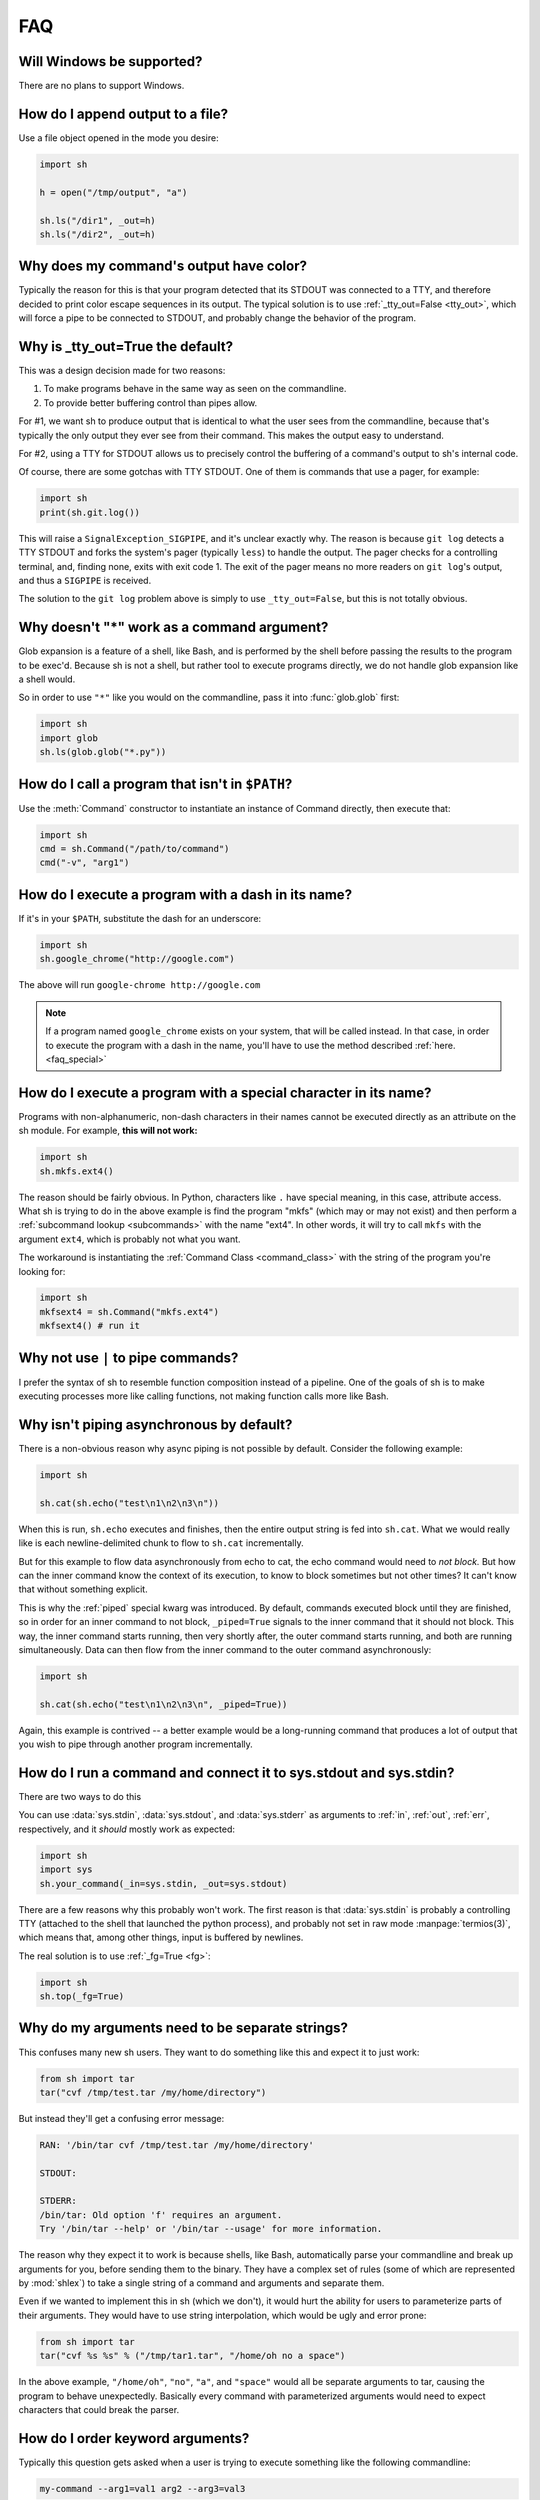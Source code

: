 .. _faq:

FAQ
===

Will Windows be supported?
--------------------------

There are no plans to support Windows.

.. _faq_append:

How do I append output to a file?
---------------------------------

Use a file object opened in the mode you desire:

.. code-block:: python

    import sh

    h = open("/tmp/output", "a")

    sh.ls("/dir1", _out=h)
    sh.ls("/dir2", _out=h)

.. _faq_color_output:

Why does my command's output have color?
----------------------------------------

Typically the reason for this is that your program detected that its STDOUT was
connected to a TTY, and therefore decided to print color escape sequences in its
output.  The typical solution is to use :ref:`_tty_out=False <tty_out>`, which
will force a pipe to be connected to STDOUT, and probably change the behavior of
the program.

.. seealso::

    Git is one of the programs that makes extensive use of terminal colors (as
    well as pagers) in its output, so we added :ref:`a contrib version
    <contrib_git>` for convenience.

.. _faq_tty_out:

Why is _tty_out=True the default?
---------------------------------

This was a design decision made for two reasons:

1. To make programs behave in the same way as seen on the commandline.
2. To provide better buffering control than pipes allow.

For #1, we want sh to produce output that is identical to what the user sees
from the commandline, because that's typically the only output they ever see
from their command.  This makes the output easy to understand.

For #2, using a TTY for STDOUT allows us to precisely control the buffering of a
command's output to sh's internal code.

.. seealso:: :ref:`arch_buffers`

Of course, there are some gotchas with TTY STDOUT.  One of them is commands that
use a pager, for example:

.. code-block:: python

    import sh
    print(sh.git.log())

This will raise a ``SignalException_SIGPIPE``, and it's unclear exactly why.
The reason is because ``git log`` detects a TTY STDOUT and forks the system's
pager (typically ``less``) to handle the output.  The pager checks for a
controlling terminal, and, finding none, exits with exit code 1.  The exit of
the pager means no more readers on ``git log``'s output, and thus a ``SIGPIPE``
is received.

The solution to the ``git log`` problem above is simply to use
``_tty_out=False``, but this is not totally obvious.

Why doesn't "*" work as a command argument?
-------------------------------------------

Glob expansion is a feature of a shell, like Bash, and is performed by the shell
before passing the results to the program to be exec'd.  Because sh is not a
shell, but rather tool to execute programs directly, we do not handle glob
expansion like a shell would.

So in order to use ``"*"`` like you would on the commandline, pass it into
:func:`glob.glob` first:

.. code-block:: python

    import sh
    import glob
    sh.ls(glob.glob("*.py"))


.. _faq_path:

How do I call a program that isn't in ``$PATH``?
------------------------------------------------

Use the :meth:`Command` constructor to instantiate an instance of Command
directly, then execute that:

.. code-block:: python

    import sh
    cmd = sh.Command("/path/to/command")
    cmd("-v", "arg1")

How do I execute a program with a dash in its name?
---------------------------------------------------

If it's in your ``$PATH``, substitute the dash for an underscore:

.. code-block:: python

    import sh
    sh.google_chrome("http://google.com")

The above will run ``google-chrome http://google.com``

.. note::

    If a program named ``google_chrome`` exists on your system, that will be
    called instead.  In that case, in order to execute the program with a dash
    in the name, you'll have to use the method described :ref:`here.
    <faq_special>`

.. _faq_special:

How do I execute a program with a special character in its name?
----------------------------------------------------------------

Programs with non-alphanumeric, non-dash characters in their names cannot be
executed directly as an attribute on the sh module.  For example, **this will not
work:**

.. code-block:: python

    import sh
    sh.mkfs.ext4()

The reason should be fairly obvious.  In Python, characters like ``.`` have
special meaning, in this case, attribute access.  What sh is trying to do in the
above example is find the program "mkfs" (which may or may not exist) and then
perform a :ref:`subcommand lookup <subcommands>` with the name "ext4".  In other
words, it will try to call ``mkfs`` with the argument ``ext4``, which is
probably not what you want.

The workaround is instantiating the :ref:`Command Class <command_class>` with
the string of the program you're looking for:

.. code-block:: python

    import sh
    mkfsext4 = sh.Command("mkfs.ext4")
    mkfsext4() # run it

.. _faq_pipe_syntax:


Why not use ``|`` to pipe commands?
-----------------------------------

I prefer the syntax of sh to resemble function composition instead of a
pipeline.  One of the goals of sh is to make executing processes more like
calling functions, not making function calls more like Bash.

Why isn't piping asynchronous by default?
-----------------------------------------

There is a non-obvious reason why async piping is not possible by default.
Consider the following example:

.. code-block:: python

    import sh

    sh.cat(sh.echo("test\n1\n2\n3\n"))

When this is run, ``sh.echo`` executes and finishes, then the entire output
string is fed into ``sh.cat``.  What we would really like is each
newline-delimited chunk to flow to ``sh.cat`` incrementally.

But for this example to flow data asynchronously from echo to cat, the echo
command would need to *not block.*  But how can the inner command know the
context of its execution, to know to block sometimes but not other times?  It
can't know that without something explicit.

This is why the :ref:`piped` special kwarg was introduced.  By default, commands
executed block until they are finished, so in order for an inner command to not
block, ``_piped=True`` signals to the inner command that it should not block.
This way, the inner command starts running, then very shortly after, the outer
command starts running, and both are running simultaneously.  Data can then flow
from the inner command to the outer command asynchronously:

.. code-block:: python

    import sh

    sh.cat(sh.echo("test\n1\n2\n3\n", _piped=True))

Again, this example is contrived -- a better example would be a long-running
command that produces a lot of output that you wish to pipe through another
program incrementally.

How do I run a command and connect it to sys.stdout and sys.stdin?
------------------------------------------------------------------

There are two ways to do this

.. seealso:: :ref:`fg`

You can use :data:`sys.stdin`, :data:`sys.stdout`, and :data:`sys.stderr` as
arguments to :ref:`in`, :ref:`out`, :ref:`err`, respectively, and it *should*
mostly work as expected:

.. code-block:: python

    import sh
    import sys
    sh.your_command(_in=sys.stdin, _out=sys.stdout)

There are a few reasons why this probably won't work.  The first reason is that
:data:`sys.stdin` is probably a controlling TTY (attached to the shell that
launched the python process), and probably not set in raw mode
:manpage:`termios(3)`, which means that, among other things, input is buffered
by newlines.

The real solution is to use :ref:`_fg=True <fg>`:

.. code-block:: python

    import sh
    sh.top(_fg=True)


.. _faq_separate_args:

Why do my arguments need to be separate strings?
------------------------------------------------

This confuses many new sh users.  They want to do something like this and expect
it to just work:

.. code-block:: python

    from sh import tar
    tar("cvf /tmp/test.tar /my/home/directory")

But instead they'll get a confusing error message:

.. code-block:: none

    RAN: '/bin/tar cvf /tmp/test.tar /my/home/directory'

    STDOUT:

    STDERR:
    /bin/tar: Old option 'f' requires an argument.
    Try '/bin/tar --help' or '/bin/tar --usage' for more information.

The reason why they expect it to work is because shells, like Bash, automatically
parse your commandline and break up arguments for you, before sending them to
the binary.  They have a complex set of rules (some of which are represented by
:mod:`shlex`) to take a single string of a command and arguments and separate
them.

Even if we wanted to implement this in sh (which we don't), it would hurt the
ability for users to parameterize parts of their arguments.  They would have to
use string interpolation, which would be ugly and error prone:

.. code-block:: python

    from sh import tar
    tar("cvf %s %s" % ("/tmp/tar1.tar", "/home/oh no a space")

In the above example, ``"/home/oh"``, ``"no"``, ``"a"``, and ``"space"`` would
all be separate arguments to tar, causing the program to behave unexpectedly.
Basically every command with parameterized arguments would need to expect
characters that could break the parser.

.. _faq_arg_ordering:

How do I order keyword arguments?
---------------------------------

Typically this question gets asked when a user is trying to execute something
like the following commandline:

.. code-block:: none

    my-command --arg1=val1 arg2 --arg3=val3

This is usually the first attempt that they make:

.. code-block:: python

    sh.my_command(arg1="val1", "arg2", arg3="val3")

This doesn't work because, in Python, position arguements, like ``arg2`` cannot
come after keyword arguments.

Furthermore, it is entirely possible that ``--arg3=val3`` comes before
``--arg1=val1``.  The reason for this is that a function's ``**kwargs`` is an
unordered mapping, and so key-value pairs are not guaranteed to resolve to a
specific order.

So the solution here is to forego the usage of the keyword argument
*convenience*, and just use raw ordered arguments:

.. code-block:: python

    sh.my_command("--arg1=val1", "arg2", "--arg3=val3")

.. _faq_pylint:

How to disable pylint E1101 no-member errors?
---------------------------------------------

Pylint complains with E1101 no-member to almost all ``sh.command`` invocations,
because it doesn't know, that these members are generated dynamically.
Starting with Pylint 1.6 these messages can be suppressed using `generated-members <https://docs.pylint.org/en/1.6.0/features.html#id28>`_ option.

Just add following lines to ``pylintrc``::

    [TYPECHECK]
    generated-members=sh


Why is sh just a single file?
-----------------------------

When sh was first written, the design decision was made to make it a single-file
module.  This has pros and cons:

Cons:

- Auditing the code is more challenging
- Without file-enforced structure, adding more features and abstractions makes
  the code harder to follow
- Cognitively, it feels cluttered

Pros:

- Can be used easily on systems without Python package managers
- Can be embedded/bundled together with other software more easily
- Cognitively, it feels more self-contained

In my mind, because the primary target audience of sh users is generally more
scrappy devops, systems people, or people just trying to stitch together some
clunky system programs, the listed pros weigh a little more heavily than the
cons.  Sacrificing some development advantages to give those users a more
flexible tool is a win to me.

Down the road, the development disadvantages of a single file can be solved with
additional development tools, for example, with a tool that compiles multiple
modules into the single sh.py file.  Realistically, though, sh is pretty mature,
so I don't see it growing much more in complexity or code size.
